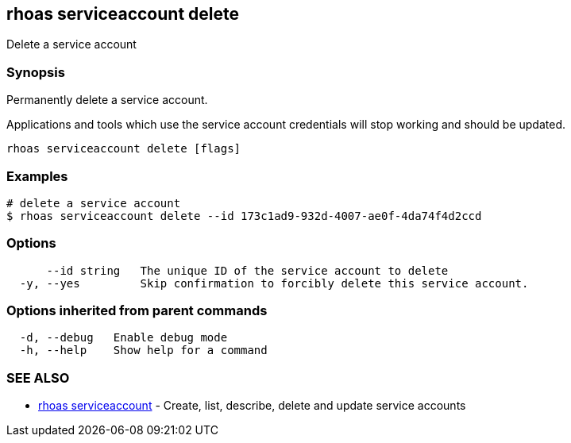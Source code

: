 == rhoas serviceaccount delete

ifdef::env-github,env-browser[:relfilesuffix: .adoc]

Delete a service account

=== Synopsis

Permanently delete a service account.

Applications and tools which use the service account 
credentials will stop working and should be updated.


....
rhoas serviceaccount delete [flags]
....

=== Examples

....
# delete a service account
$ rhoas serviceaccount delete --id 173c1ad9-932d-4007-ae0f-4da74f4d2ccd

....

=== Options

....
      --id string   The unique ID of the service account to delete
  -y, --yes         Skip confirmation to forcibly delete this service account.
....

=== Options inherited from parent commands

....
  -d, --debug   Enable debug mode
  -h, --help    Show help for a command
....

=== SEE ALSO

* link:rhoas_serviceaccount{relfilesuffix}[rhoas serviceaccount]	 - Create, list, describe, delete and update service accounts

